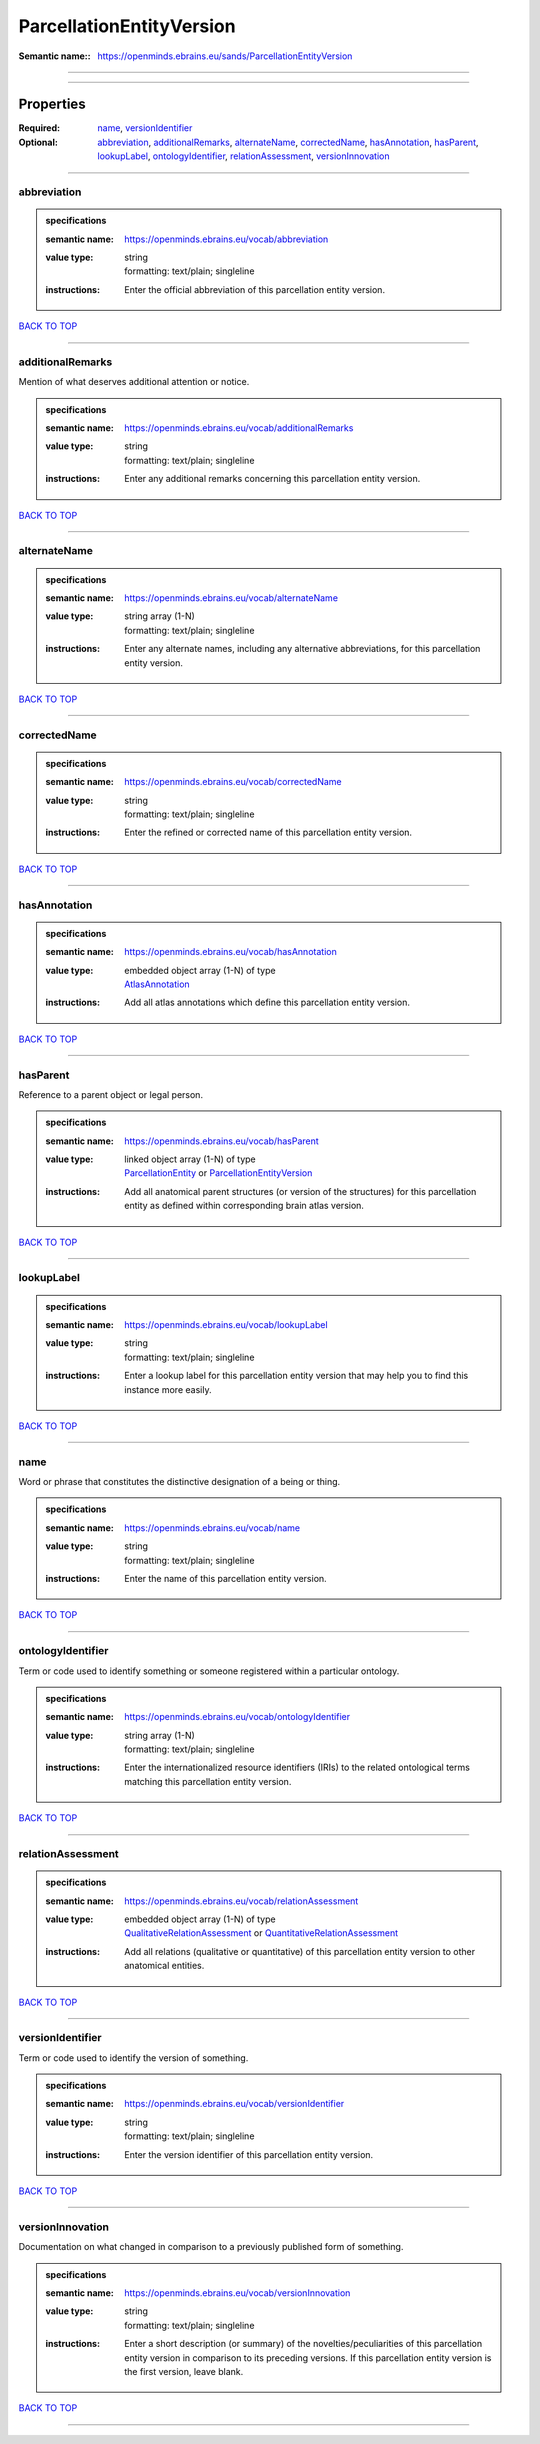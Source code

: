 #########################
ParcellationEntityVersion
#########################

:Semantic name:: https://openminds.ebrains.eu/sands/ParcellationEntityVersion


------------

------------

Properties
##########

:Required: `name <name_heading_>`_, `versionIdentifier <versionIdentifier_heading_>`_
:Optional: `abbreviation <abbreviation_heading_>`_, `additionalRemarks <additionalRemarks_heading_>`_, `alternateName <alternateName_heading_>`_, `correctedName <correctedName_heading_>`_, `hasAnnotation <hasAnnotation_heading_>`_, `hasParent <hasParent_heading_>`_, `lookupLabel <lookupLabel_heading_>`_, `ontologyIdentifier <ontologyIdentifier_heading_>`_, `relationAssessment <relationAssessment_heading_>`_, `versionInnovation <versionInnovation_heading_>`_

------------

.. _abbreviation_heading:

************
abbreviation
************

.. admonition:: specifications

   :semantic name: https://openminds.ebrains.eu/vocab/abbreviation
   :value type: | string
                | formatting: text/plain; singleline
   :instructions: Enter the official abbreviation of this parcellation entity version.

`BACK TO TOP <ParcellationEntityVersion_>`_

------------

.. _additionalRemarks_heading:

*****************
additionalRemarks
*****************

Mention of what deserves additional attention or notice.

.. admonition:: specifications

   :semantic name: https://openminds.ebrains.eu/vocab/additionalRemarks
   :value type: | string
                | formatting: text/plain; singleline
   :instructions: Enter any additional remarks concerning this parcellation entity version.

`BACK TO TOP <ParcellationEntityVersion_>`_

------------

.. _alternateName_heading:

*************
alternateName
*************

.. admonition:: specifications

   :semantic name: https://openminds.ebrains.eu/vocab/alternateName
   :value type: | string array \(1-N\)
                | formatting: text/plain; singleline
   :instructions: Enter any alternate names, including any alternative abbreviations, for this parcellation entity version.

`BACK TO TOP <ParcellationEntityVersion_>`_

------------

.. _correctedName_heading:

*************
correctedName
*************

.. admonition:: specifications

   :semantic name: https://openminds.ebrains.eu/vocab/correctedName
   :value type: | string
                | formatting: text/plain; singleline
   :instructions: Enter the refined or corrected name of this parcellation entity version.

`BACK TO TOP <ParcellationEntityVersion_>`_

------------

.. _hasAnnotation_heading:

*************
hasAnnotation
*************

.. admonition:: specifications

   :semantic name: https://openminds.ebrains.eu/vocab/hasAnnotation
   :value type: | embedded object array \(1-N\) of type
                | `AtlasAnnotation <https://openminds-documentation.readthedocs.io/en/latest/specifications/SANDS/atlas/atlasAnnotation.html>`_
   :instructions: Add all atlas annotations which define this parcellation entity version.

`BACK TO TOP <ParcellationEntityVersion_>`_

------------

.. _hasParent_heading:

*********
hasParent
*********

Reference to a parent object or legal person.

.. admonition:: specifications

   :semantic name: https://openminds.ebrains.eu/vocab/hasParent
   :value type: | linked object array \(1-N\) of type
                | `ParcellationEntity <https://openminds-documentation.readthedocs.io/en/latest/specifications/SANDS/atlas/parcellationEntity.html>`_ or `ParcellationEntityVersion <https://openminds-documentation.readthedocs.io/en/latest/specifications/SANDS/atlas/parcellationEntityVersion.html>`_
   :instructions: Add all anatomical parent structures (or version of the structures) for this parcellation entity as defined within corresponding brain atlas version.

`BACK TO TOP <ParcellationEntityVersion_>`_

------------

.. _lookupLabel_heading:

***********
lookupLabel
***********

.. admonition:: specifications

   :semantic name: https://openminds.ebrains.eu/vocab/lookupLabel
   :value type: | string
                | formatting: text/plain; singleline
   :instructions: Enter a lookup label for this parcellation entity version that may help you to find this instance more easily.

`BACK TO TOP <ParcellationEntityVersion_>`_

------------

.. _name_heading:

****
name
****

Word or phrase that constitutes the distinctive designation of a being or thing.

.. admonition:: specifications

   :semantic name: https://openminds.ebrains.eu/vocab/name
   :value type: | string
                | formatting: text/plain; singleline
   :instructions: Enter the name of this parcellation entity version.

`BACK TO TOP <ParcellationEntityVersion_>`_

------------

.. _ontologyIdentifier_heading:

******************
ontologyIdentifier
******************

Term or code used to identify something or someone registered within a particular ontology.

.. admonition:: specifications

   :semantic name: https://openminds.ebrains.eu/vocab/ontologyIdentifier
   :value type: | string array \(1-N\)
                | formatting: text/plain; singleline
   :instructions: Enter the internationalized resource identifiers (IRIs) to the related ontological terms matching this parcellation entity version.

`BACK TO TOP <ParcellationEntityVersion_>`_

------------

.. _relationAssessment_heading:

******************
relationAssessment
******************

.. admonition:: specifications

   :semantic name: https://openminds.ebrains.eu/vocab/relationAssessment
   :value type: | embedded object array \(1-N\) of type
                | `QualitativeRelationAssessment <https://openminds-documentation.readthedocs.io/en/latest/specifications/SANDS/miscellaneous/qualitativeRelationAssessment.html>`_ or `QuantitativeRelationAssessment <https://openminds-documentation.readthedocs.io/en/latest/specifications/SANDS/miscellaneous/quantitativeRelationAssessment.html>`_
   :instructions: Add all relations (qualitative or quantitative) of this parcellation entity version to other anatomical entities.

`BACK TO TOP <ParcellationEntityVersion_>`_

------------

.. _versionIdentifier_heading:

*****************
versionIdentifier
*****************

Term or code used to identify the version of something.

.. admonition:: specifications

   :semantic name: https://openminds.ebrains.eu/vocab/versionIdentifier
   :value type: | string
                | formatting: text/plain; singleline
   :instructions: Enter the version identifier of this parcellation entity version.

`BACK TO TOP <ParcellationEntityVersion_>`_

------------

.. _versionInnovation_heading:

*****************
versionInnovation
*****************

Documentation on what changed in comparison to a previously published form of something.

.. admonition:: specifications

   :semantic name: https://openminds.ebrains.eu/vocab/versionInnovation
   :value type: | string
                | formatting: text/plain; singleline
   :instructions: Enter a short description (or summary) of the novelties/peculiarities of this parcellation entity version in comparison to its preceding versions. If this parcellation entity version is the first version, leave blank.

`BACK TO TOP <ParcellationEntityVersion_>`_

------------

